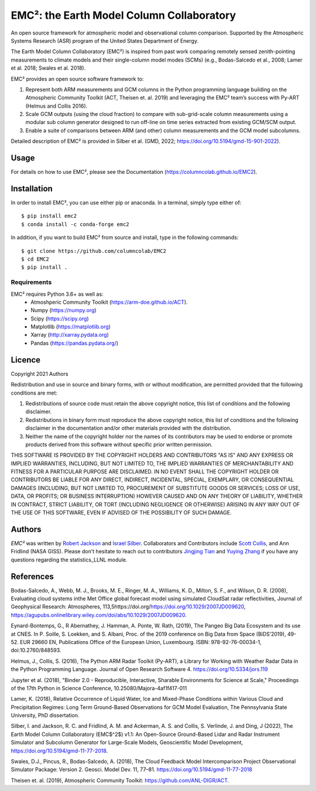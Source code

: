 EMC²: the Earth Model Column Collaboratory
==========================================

.. image:: https://img.shields.io/pypi/v/emc2.svg
    :target: https://pypi.python.org/pypi/emc2
    :alt: Latest PyPI version

.. image:: https://travis-ci.org/columncolab/EMC2.png
   :target: https://travis-ci.org/columncolab/EMC2
   :alt: Latest Travis CI build status

An open source framework for atmospheric model and observational column comparison.
Supported by the Atmospheric Systems Research (ASR) program of the United States Department of Energy.

The Earth Model Column Collaboratory (EMC²) is inspired from past work comparing remotely sensed zenith-pointing
measurements to climate models and their single-column model modes (SCMs)
(e.g., Bodas-Salcedo et al., 2008; Lamer et al. 2018; Swales et al. 2018).

EMC² provides an open source software framework to:

1. Represent both ARM measurements and GCM columns in the Python programming
   language building on the Atmospheric Community Toolkit (ACT, Theisen et. al. 2019)
   and leveraging the EMC² team’s success with Py-ART (Helmus and Collis 2016).
2. Scale GCM outputs (using the cloud fraction) to compare with sub-grid-scale column measurements
   using a modular sub column generator designed to run off-line on time series extracted from
   existing GCM/SCM output.
3. Enable a suite of comparisons between ARM (and other) column measurements and
   the GCM model subcolumns.

Detailed description of EMC² is provided in Silber et al. (GMD, 2022;
https://doi.org/10.5194/gmd-15-901-2022).


Usage
-----

For details on how to use EMC², please see the Documentation (https://columncolab.github.io/EMC2).

Installation
------------

In order to install EMC², you can use either pip or anaconda. In a terminal, simply type either of::

$ pip install emc2
$ conda install -c conda-forge emc2

In addition, if you want to build EMC² from source and install, type in the following commands::

$ git clone https://github.com/columncolab/EMC2
$ cd EMC2
$ pip install .

Requirements
^^^^^^^^^^^^

EMC² requires Python 3.6+ as well as: 
   * Atmoshperic Community Toolkit (https://arm-doe.github.io/ACT). 
   * Numpy (https://numpy.org)
   * Scipy (https://scipy.org)
   * Matplotlib (https://matplotlib.org)
   * Xarray (http://xarray.pydata.org)
   * Pandas (https://pandas.pydata.org/)
   
Licence
-------

Copyright 2021 Authors

Redistribution and use in source and binary forms, with or without modification, are permitted provided that the following conditions are met:

1. Redistributions of source code must retain the above copyright notice, this list of conditions and the following disclaimer.

2. Redistributions in binary form must reproduce the above copyright notice, this list of conditions and the following disclaimer in the documentation and/or other materials provided with the distribution.

3. Neither the name of the copyright holder nor the names of its contributors may be used to endorse or promote products derived from this software without specific prior written permission.

THIS SOFTWARE IS PROVIDED BY THE COPYRIGHT HOLDERS AND CONTRIBUTORS "AS IS" AND ANY EXPRESS OR IMPLIED WARRANTIES, INCLUDING, BUT NOT LIMITED TO, THE IMPLIED WARRANTIES OF MERCHANTABILITY AND FITNESS FOR A PARTICULAR PURPOSE ARE DISCLAIMED. IN NO EVENT SHALL THE COPYRIGHT HOLDER OR CONTRIBUTORS BE LIABLE FOR ANY DIRECT, INDIRECT, INCIDENTAL, SPECIAL, EXEMPLARY, OR CONSEQUENTIAL DAMAGES (INCLUDING, BUT NOT LIMITED TO, PROCUREMENT OF SUBSTITUTE GOODS OR SERVICES; LOSS OF USE, DATA, OR PROFITS; OR BUSINESS INTERRUPTION) HOWEVER CAUSED AND ON ANY THEORY OF LIABILITY, WHETHER IN CONTRACT, STRICT LIABILITY, OR TORT (INCLUDING NEGLIGENCE OR OTHERWISE) ARISING IN ANY WAY OUT OF THE USE OF THIS SOFTWARE, EVEN IF ADVISED OF THE POSSIBILITY OF SUCH DAMAGE.

Authors
-------

`EMC²` was written by `Robert Jackson <rjackson@anl.gov>`_ and `Israel Silber <ixs34@psu.edu>`_.
Collaborators and Contributors include `Scott Collis <scollis@anl.gov>`_, and Ann Fridlind (NASA GISS). 
Please don't hesitate to reach out to contributors `Jingjing Tian <tian5@llnl.gov>`_ and `Yuying Zhang <zhang24@llnl.gov>`_ if you have any questions regarding the statistics_LLNL module.

References
----------

Bodas-Salcedo, A., Webb, M. J., Brooks, M. E., Ringer, M. A., Williams, K. D., Milton, S. F., and Wilson, D. R. (2008), Evaluating cloud systems inthe Met Office global forecast model using simulated CloudSat radar reflectivities, Journal of Geophysical Research: Atmospheres, 113,5https://doi.org/https://doi.org/10.1029/2007JD009620, https://agupubs.onlinelibrary.wiley.com/doi/abs/10.1029/2007JD009620.

Eynard-Bontemps, G., R Abernathey, J. Hamman, A. Ponte, W. Rath, (2019), The Pangeo Big Data Ecosystem and its use at CNES. In P. Soille, S. Loekken, and S. Albani, Proc. of the 2019 conference on Big Data from Space (BiDS’2019), 49-52. EUR 29660 EN, Publications Office of the European Union, Luxembourg. ISBN: 978-92-76-00034-1, doi:10.2760/848593.

Helmus, J., Collis, S. (2016), The Python ARM Radar Toolkit (Py-ART), a Library for Working with Weather Radar Data in the Python Programming Language. Journal of Open Research Software 4. https://doi.org/10.5334/jors.119

Jupyter et al. (2018), "Binder 2.0 - Reproducible, Interactive, Sharable Environments for Science at Scale," Proceedings of the 17th Python in Science Conference, 10.25080/Majora-4af1f417-011

Lamer, K. (2018), Relative Occurrence of Liquid Water, Ice and Mixed-Phase Conditions within Various Cloud and Precipitation Regimes: Long Term Ground-Based Observations for GCM Model Evaluation, The Pennsylvania State University, PhD dissertation.

Silber, I. and Jackson, R. C. and Fridlind, A. M. and Ackerman, A. S. and Collis, S. Verlinde, J. and Ding, J (2022), The Earth Model Column Collaboratory (EMC$^2$) v1.1: An Open-Source Ground-Based Lidar and Radar Instrument Simulator and Subcolumn Generator for Large-Scale Models, Geoscientific Model Development, https://doi.org/10.5194/gmd-11-77-2018.

Swales, D.J., Pincus, R., Bodas-Salcedo, A. (2018), The Cloud Feedback Model Intercomparison Project Observational Simulator Package: Version 2. Geosci. Model Dev. 11, 77–81. https://doi.org/10.5194/gmd-11-77-2018

Theisen et. al. (2019), Atmospheric Community Toolkit: https://github.com/ANL-DIGR/ACT.
